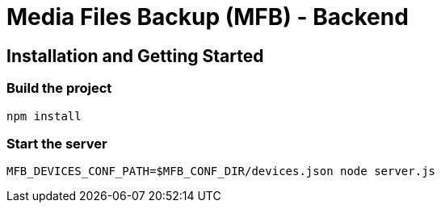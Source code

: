 = Media Files Backup (MFB) - Backend

== Installation and Getting Started

=== Build the project
----
npm install
----

=== Start the server
----
MFB_DEVICES_CONF_PATH=$MFB_CONF_DIR/devices.json node server.js
----